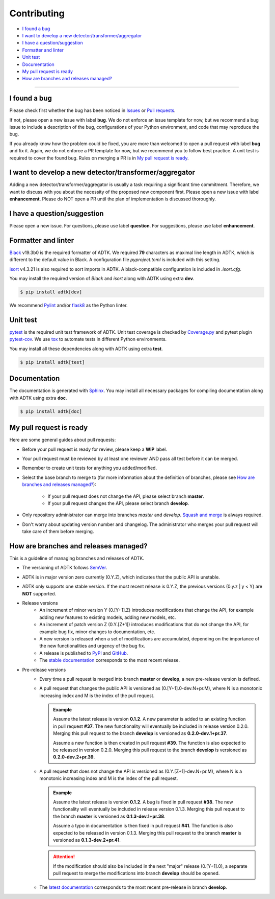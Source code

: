 .. _developer:

************
Contributing
************

- `I found a bug`_
- `I want to develop a new detector/transformer/aggregator`_
- `I have a question/suggestion`_
- `Formatter and linter`_
- `Unit test`_
- `Documentation`_
- `My pull request is ready`_
- `How are branches and releases managed?`_

----------

I found a bug
=============
Please check first whether the bug has been noticed in `Issues <https://github.com/arundo/adtk/issues>`_ or `Pull requests <https://github.com/arundo/adtk/pulls>`_.

If not, please open a new issue with label **bug**. We do not enforce an issue template for now, but we recommend a bug issue to include a description of the bug, configurations of your Python environment, and code that may reproduce the bug.

If you already know how the problem could be fixed, you are more than welcomed to open a pull request with label **bug** and fix it. Again, we do not enforce a PR template for now, but we recommend you to follow best practice. A unit test is required to cover the found bug. Rules on merging a PR is in `My pull request is ready`_.


I want to develop a new detector/transformer/aggregator
=======================================================
Adding a new detector/transformer/aggregator is usually a task requiring a significant time commitment. Therefore, we want to discuss with you about the necessity of the proposed new component first. Please open a new issue with label **enhancement**. Please do NOT open a PR until the plan of implementation is discussed thoroughly.

I have a question/suggestion
============================
Please open a new issue. For questions, please use label **question**. For suggestions, please use label **enhancement**.

Formatter and linter
====================
`Black <https://black.readthedocs.io/en/stable/>`_ v19.3b0 is the required formatter of ADTK.
We required **79** characters as maximal line length in ADTK, which is different to the default value in Black.
A configuration file `pyproject.toml` is included with this setting.

`isort <https://timothycrosley.github.io/isort/>`_ v4.3.21 is also required to sort imports in ADTK.
A black-compatible configuration is included in `.isort.cfg`.

You may install the required version of `Black` and `isort` along with ADTK using extra **dev**.

.. code-block:: console

    $ pip install adtk[dev]

We recommend `Pylint <https://www.pylint.org/>`_ and/or `flask8 <http://flake8.pycqa.org/en/latest/>`_ as the Python linter.

Unit test
=========
`pytest <https://docs.pytest.org/en/latest/>`_ is the required unit test framework of ADTK.
Unit test coverage is checked by `Coverage.py <https://coverage.readthedocs.io>`_ and pytest plugin `pytest-cov <https://pytest-cov.readthedocs.io>`_.
We use `tox <https://tox.readthedocs.io>`_ to automate tests in different Python environments.

You may install all these dependencies along with ADTK using extra **test**.

.. code-block:: console

    $ pip install adtk[test]

Documentation
=============
The documentation is generated with `Sphinx <http://www.sphinx-doc.org/>`_.
You may install all necessary packages for compiling documentation along with ADTK using extra **doc**.

.. code-block:: console

    $ pip install adtk[doc]

My pull request is ready
========================
Here are some general guides about pull requests:

- Before your pull request is ready for review, please keep a **WIP** label.
- Your pull request must be reviewed by at least one reviewer AND pass all test before it can be merged.
- Remember to create unit tests for anything you added/modified.
- Select the base branch to merge to (for more information about the definition of branches, please see `How are branches and releases managed?`_):

    - If your pull request does not change the API, please select branch **master**.
    - If your pull request changes the API, please select branch **develop**.

- Only repository administrator can merge into branches `master` and `develop`. `Squash and merge <https://help.github.com/en/github/collaborating-with-issues-and-pull-requests/about-pull-request-merges#squash-and-merge-your-pull-request-commits>`_ is always required.
- Don't worry about updating version number and changelog. The administrator who merges your pull request will take care of them before merging.


How are branches and releases managed?
======================================
This is a guideline of managing branches and releases of ADTK.

- The versioning of ADTK follows `SemVer <https://semver.org/>`_.
- ADTK is in major version zero currently (0.Y.Z), which indicates that the public API is unstable.
- ADTK only supports one stable version. If the most recent release is 0.Y.Z, the previous versions (0.y.z | y < Y) are **NOT** supported.
- Release versions
    - An increment of minor version Y (0.[Y+1].Z) introduces modifications that change the API, for example adding new features to existing models, adding new models, etc.
    - An increment of patch version Z (0.Y.[Z+1]) introduces modifications that do not change the API, for example bug fix, minor changes to documentation, etc.
    - A new version is released when a set of modifications are accumulated, depending on the importance of the new functionalities and urgency of the bug fix.
    - A release is published to `PyPI <https://pypi.org/project/adtk/>`_ and `GitHub <https://github.com/arundo/adtk/releases>`_.
    - The `stable documentation <https://arundo-adtk.readthedocs-hosted.com/en/stable/>`_ corresponds to the most recent release.
- Pre-release versions
    - Every time a pull request is merged into branch **master** or **develop**, a new pre-release version is defined.
    - A pull request that changes the public API is versioned as (0.[Y+1].0-dev.N+pr.M), where N is a monotonic increasing index and M is the index of the pull request.

      .. admonition:: Example

         Assume the latest release is version **0.1.2**. A new parameter is added to an existing function in pull request **#37**. The new functionality will eventually be included in release version 0.2.0. Merging this pull request to the branch **develop** is versioned as **0.2.0-dev.1+pr.37**.

         Assume a new function is then created in pull request **#39**. The function is also expected to be released in version 0.2.0. Merging this pull request to the branch **develop** is versioned as **0.2.0-dev.2+pr.39**.

    - A pull request that does not change the API is versioned as (0.Y.[Z+1]-dev.N+pr.M), where N is a monotonic increasing index and M is the index of the pull request.

      .. admonition:: Example

         Assume the latest release is version **0.1.2**. A bug is fixed in pull request **#38**. The new functionality will eventually be included in release version 0.1.3. Merging this pull request to the branch **master** is versioned as **0.1.3-dev.1+pr.38**.

         Assume a typo in documentation is then fixed in pull request **#41**. The function is also expected to be released in version 0.1.3. Merging this pull request to the branch **master** is versioned as **0.1.3-dev.2+pr.41**.

      .. attention::
        If the modification should also be included in the next "major" release (0.[Y+1].0), a separate pull request to merge the modifications into branch **develop** should be opened.

    - The `latest documentation <https://arundo-adtk.readthedocs-hosted.com/en/latest/>`_ corresponds to the most recent pre-release in branch **develop**.

